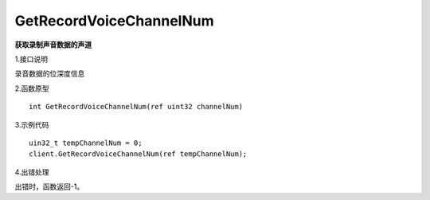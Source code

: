 GetRecordVoiceChannelNum
========================
**获取录制声音数据的声道**

1.接口说明

录音数据的位深度信息

2.函数原型
::
	
    int GetRecordVoiceChannelNum(ref uint32 channelNum)

3.示例代码
::
    uin32_t tempChannelNum = 0;
    client.GetRecordVoiceChannelNum(ref tempChannelNum);

4.出错处理

出错时，函数返回-1。